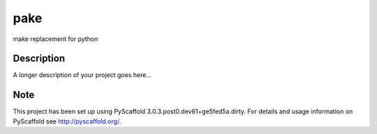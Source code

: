 ====
pake
====


make replacement for python


Description
===========

A longer description of your project goes here...


Note
====

This project has been set up using PyScaffold 3.0.3.post0.dev61+ge5fed5a.dirty. For details and usage
information on PyScaffold see http://pyscaffold.org/.
